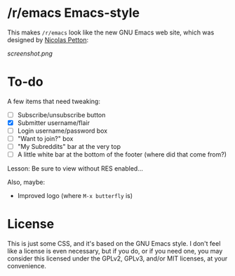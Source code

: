 * /r/emacs Emacs-style

This makes =/r/emacs= look like the new GNU Emacs web site, which was designed by [[http://nicolas-petton.fr/][Nicolas Petton]]:

[[screenshot.png]]
* To-do

A few items that need tweaking:

+ [ ] Subscribe/unsubscribe button
+ [X] Submitter username/flair
+ [ ] Login username/password box
+ [ ] "Want to join?" box
+ [ ] "My Subreddits" bar at the very top
+ [ ] A little white bar at the bottom of the footer (where did that come from?)

Lesson: Be sure to view without RES enabled...

Also, maybe:

+ Improved logo (where =M-x butterfly= is)

* License

This is just some CSS, and it's based on the GNU Emacs style.  I don't feel like a license is even necessary, but if you do, or if you need one, you may consider this licensed under the GPLv2, GPLv3, and/or MIT licenses, at your convenience.




